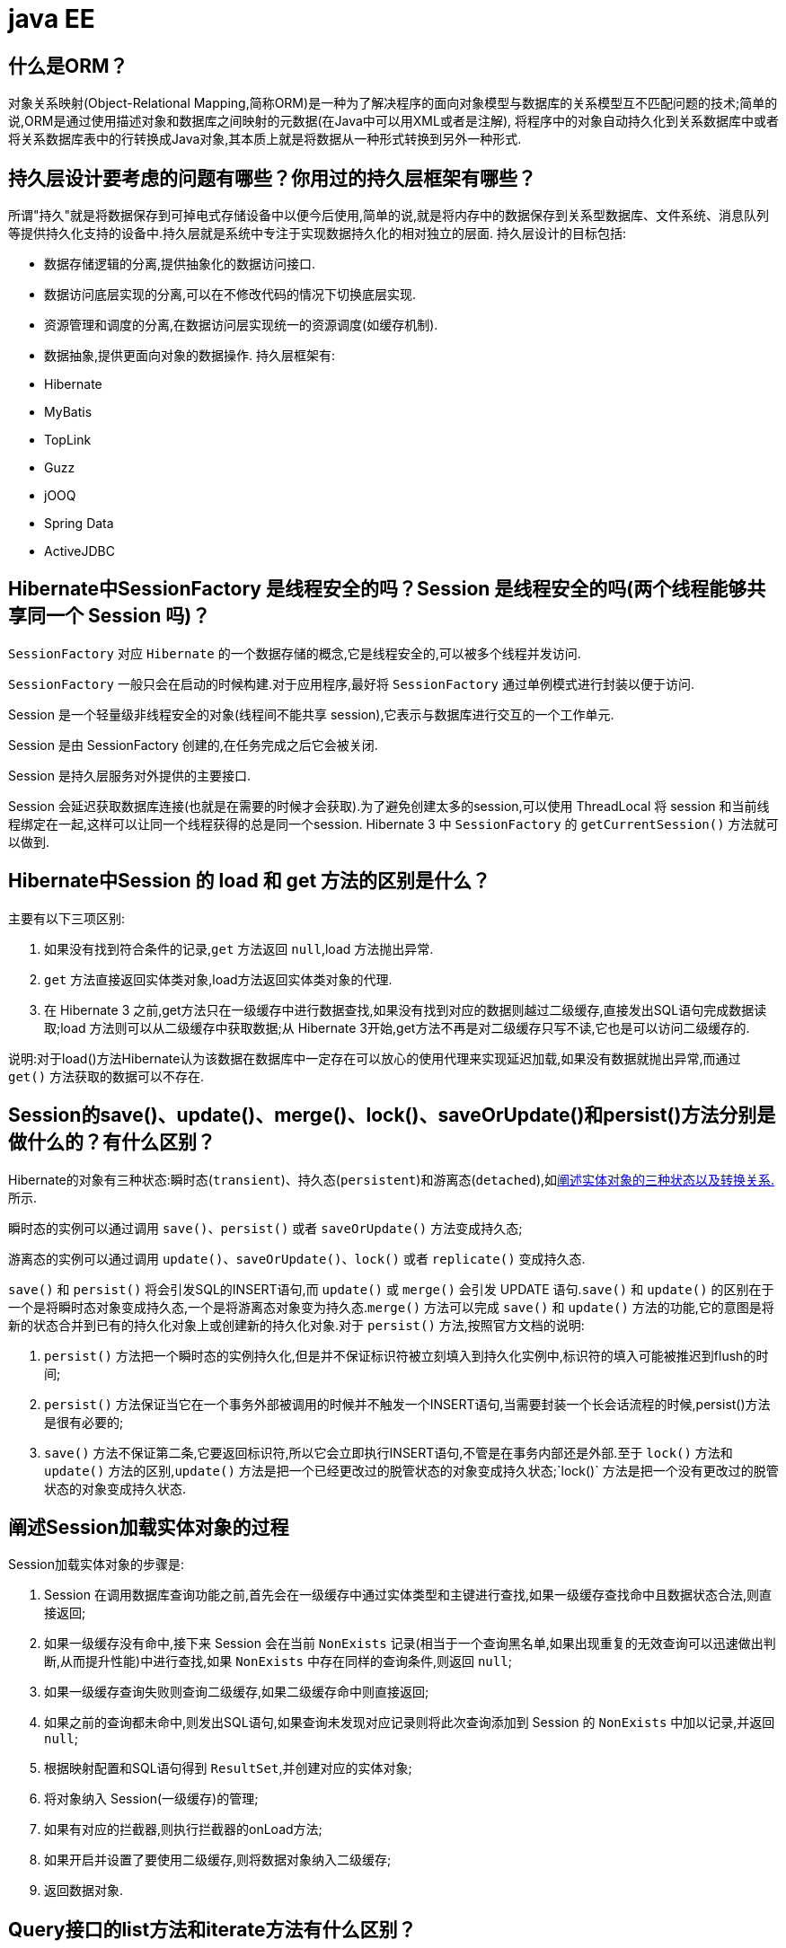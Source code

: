 [[guide-ee]]
= java EE

[[guide-ee-1]]
== 什么是ORM？

对象关系映射(Object-Relational Mapping,简称ORM)是一种为了解决程序的面向对象模型与数据库的关系模型互不匹配问题的技术;简单的说,ORM是通过使用描述对象和数据库之间映射的元数据(在Java中可以用XML或者是注解),
将程序中的对象自动持久化到关系数据库中或者将关系数据库表中的行转换成Java对象,其本质上就是将数据从一种形式转换到另外一种形式.

[[guide-ee-2]]
== 持久层设计要考虑的问题有哪些？你用过的持久层框架有哪些？

所谓"持久"就是将数据保存到可掉电式存储设备中以便今后使用,简单的说,就是将内存中的数据保存到关系型数据库、文件系统、消息队列等提供持久化支持的设备中.持久层就是系统中专注于实现数据持久化的相对独立的层面.
持久层设计的目标包括:

* 数据存储逻辑的分离,提供抽象化的数据访问接口.
* 数据访问底层实现的分离,可以在不修改代码的情况下切换底层实现.
* 资源管理和调度的分离,在数据访问层实现统一的资源调度(如缓存机制).
* 数据抽象,提供更面向对象的数据操作.
持久层框架有:
* Hibernate
* MyBatis
* TopLink
* Guzz
* jOOQ
* Spring Data
* ActiveJDBC

[[guide-ee-3]]
== Hibernate中SessionFactory 是线程安全的吗？Session 是线程安全的吗(两个线程能够共享同一个 Session 吗)？

`SessionFactory` 对应 `Hibernate` 的一个数据存储的概念,它是线程安全的,可以被多个线程并发访问.

`SessionFactory` 一般只会在启动的时候构建.对于应用程序,最好将 `SessionFactory` 通过单例模式进行封装以便于访问.

Session 是一个轻量级非线程安全的对象(线程间不能共享 session),它表示与数据库进行交互的一个工作单元.

Session 是由 SessionFactory 创建的,在任务完成之后它会被关闭.

Session 是持久层服务对外提供的主要接口.

Session 会延迟获取数据库连接(也就是在需要的时候才会获取).为了避免创建太多的session,可以使用 ThreadLocal 将 session 和当前线程绑定在一起,这样可以让同一个线程获得的总是同一个session.
Hibernate 3 中 `SessionFactory` 的 `getCurrentSession()` 方法就可以做到.

[[guide-ee-4]]
== Hibernate中Session 的 load 和 get 方法的区别是什么？

主要有以下三项区别:

. 如果没有找到符合条件的记录,`get` 方法返回 `null`,load 方法抛出异常.
. `get` 方法直接返回实体类对象,load方法返回实体类对象的代理.
. 在 Hibernate 3 之前,get方法只在一级缓存中进行数据查找,如果没有找到对应的数据则越过二级缓存,直接发出SQL语句完成数据读取;load 方法则可以从二级缓存中获取数据;从 Hibernate 3开始,get方法不再是对二级缓存只写不读,它也是可以访问二级缓存的.

说明:对于load()方法Hibernate认为该数据在数据库中一定存在可以放心的使用代理来实现延迟加载,如果没有数据就抛出异常,而通过 `get()` 方法获取的数据可以不存在.


[[guide-ee-5]]
== Session的save()、update()、merge()、lock()、saveOrUpdate()和persist()方法分别是做什么的？有什么区别？

Hibernate的对象有三种状态:瞬时态(`transient`)、持久态(`persistent`)和游离态(`detached`),如<<guide-ee-10>>所示.

瞬时态的实例可以通过调用 `save()`、`persist()` 或者 `saveOrUpdate()` 方法变成持久态;

游离态的实例可以通过调用 `update()`、`saveOrUpdate()`、`lock()` 或者 `replicate()` 变成持久态.

`save()` 和 `persist()` 将会引发SQL的INSERT语句,而 `update()` 或 `merge()` 会引发 UPDATE 语句.`save()` 和 `update()` 的区别在于一个是将瞬时态对象变成持久态,一个是将游离态对象变为持久态.`merge()` 方法可以完成 `save()` 和 `update()` 方法的功能,它的意图是将新的状态合并到已有的持久化对象上或创建新的持久化对象.对于 `persist()` 方法,按照官方文档的说明:

. `persist()` 方法把一个瞬时态的实例持久化,但是并不保证标识符被立刻填入到持久化实例中,标识符的填入可能被推迟到flush的时间;
. `persist()` 方法保证当它在一个事务外部被调用的时候并不触发一个INSERT语句,当需要封装一个长会话流程的时候,persist()方法是很有必要的;
. `save()` 方法不保证第二条,它要返回标识符,所以它会立即执行INSERT语句,不管是在事务内部还是外部.至于 `lock()` 方法和 `update()` 方法的区别,`update()` 方法是把一个已经更改过的脱管状态的对象变成持久状态;`lock()` 方法是把一个没有更改过的脱管状态的对象变成持久状态.


[[guide-ee-6]]
== 阐述Session加载实体对象的过程

Session加载实体对象的步骤是:

. Session 在调用数据库查询功能之前,首先会在一级缓存中通过实体类型和主键进行查找,如果一级缓存查找命中且数据状态合法,则直接返回;
. 如果一级缓存没有命中,接下来 Session 会在当前 `NonExists` 记录(相当于一个查询黑名单,如果出现重复的无效查询可以迅速做出判断,从而提升性能)中进行查找,如果 `NonExists` 中存在同样的查询条件,则返回 `null`;
. 如果一级缓存查询失败则查询二级缓存,如果二级缓存命中则直接返回;
. 如果之前的查询都未命中,则发出SQL语句,如果查询未发现对应记录则将此次查询添加到 Session 的 `NonExists` 中加以记录,并返回 `null`;
. 根据映射配置和SQL语句得到 `ResultSet`,并创建对应的实体对象;
. 将对象纳入 Session(一级缓存)的管理;
. 如果有对应的拦截器,则执行拦截器的onLoad方法;
. 如果开启并设置了要使用二级缓存,则将数据对象纳入二级缓存;
. 返回数据对象.

[[guide-ee-7]]
== Query接口的list方法和iterate方法有什么区别？

. `list()` 方法无法利用一级缓存和二级缓存(对缓存只写不读),它只能在开启查询缓存的前提下使用查询缓存;`iterate()` 方法可以充分利用缓存,如果目标数据只读或者读取频繁,使用 `iterate()` 方法可以减少性能开销.

. `list()` 方法不会引起 `N+1` 查询问题,而 `iterate()` 方法可能引起N+1查询问题

[[guide-ee-8]]
== Hibernate如何实现分页查询

通过Hibernate实现分页查询,开发人员只需要提供HQL语句(调用 Session 的 `createQuery()` 方法)或查询条件(调用 Session 的 `createCriteria()` 方法)、设置查询起始行数(调用 Query 或 Criteria 接口的 `setFirstResult()` 方法)和最大查询行数(调用Query或Criteria接口的 `setMaxResults()` 方法),并调用Query或 `Criteria` 接口的 `list()` 方法,Hibernate会自动生成分页查询的SQL语句.


[[guide-ee-9]]
== 锁机制有什么用？简述Hibernate的悲观锁和乐观锁机制.

有些业务逻辑在执行过程中要求对数据进行排他性的访问,于是需要通过一些机制保证在此过程中数据被锁住不会被外界修改,这就是所谓的锁机制.

Hibernate支持悲观锁和乐观锁两种锁机制.

* 悲观锁,顾名思义悲观的认为在数据处理过程中极有可能存在修改数据的并发事务(包括本系统的其他事务或来自外部系统的事务),于是将处理的数据设置为锁定状态.悲观锁必须依赖数据库本身的锁机制才能真正保证数据访问的排他性,关于数据库的锁机制和事务隔离级别在《Java面试题大全(上)》中已经讨论过了.
* 乐观锁,顾名思义,对并发事务持乐观态度(认为对数据的并发操作不会经常性的发生),通过更加宽松的锁机制来解决由于悲观锁排他性的数据访问对系统性能造成的严重影响.最常见的乐观锁是通过数据版本标识来实现的,读取数据时获得数据的版本号,更新数据时将此版本号加1,然后和数据库表对应记录的当前版本号进行比较,如果提交的数据版本号大于数据库中此记录的当前版本号则更新数据,否则认为是过期数据无法更新.

Hibernate 中通过 Session 的 `get()` 和 `load()` 方法从数据库中加载对象时可以通过参数指定使用悲观锁;而乐观锁可以通过给实体类加整型的版本字段再通过 XML 或 `@Version` 注解进行配置.

提示:使用乐观锁会增加了一个版本字段,很明显这需要额外的空间来存储这个版本字段,浪费了空间,但是乐观锁会让系统具有更好的并发性,这是对时间的节省.因此乐观锁也是典型的空间换时间的策略.

[[guide-ee-10]]
== 阐述实体对象的三种状态以及转换关系.

最新的Hibernate文档中为Hibernate对象定义了四种状态(原来是三种状态,面试的时候基本上问的也是三种状态),分别是:瞬时态(new, or transient)、持久态(managed, or persistent)、游状态(detached)和移除态(removed,以前Hibernate文档中定义的三种状态中没有移除态),如下图所示,就以前的Hibernate文档中移除态被视为是瞬时态.

image::{oss-images}/guide-4.jpg[]

* 瞬时态:当new一个实体对象后,这个对象处于瞬时态,即这个对象只是一个保存临时数据的内存区域,如果没有变量引用这个对象,则会被JVM的垃圾回收机制回收.这个对象所保存的数据与数据库没有任何关系,除非通过Session的save()、saveOrUpdate()、persist()、merge()方法把瞬时态对象与数据库关联,并把数据插入或者更新到数据库,这个对象才转换为持久态对象.
* 持久态:持久态对象的实例在数据库中有对应的记录,并拥有一个持久化标识(ID).对持久态对象进行delete操作后,数据库中对应的记录将被删除,那么持久态对象与数据库记录不再存在对应关系,持久态对象变成移除态(可以视为瞬时态).持久态对象被修改变更后,不会马上同步到数据库,直到数据库事务提交.
* 游离态:当Session进行了 `close()`、`clear()`、`evict()` 或 `flush()` 后,实体对象从持久态变成游离态,对象虽然拥有持久和与数据库对应记录一致的标识值,但是因为对象已经从会话中清除掉,对象不在持久化管理之内,所以处于游离态(也叫脱管态).游离态的对象与临时状态对象是十分相似的,只是它还含有持久化标识.

提示:关于这个问题,在Hibernate的官方文档中有更为详细的解读

[[guide-ee-11]]
== 如何理解Hibernate的延迟加载机制？在实际应用中,延迟加载与Session关闭的矛盾是如何处理的？

延迟加载就是并不是在读取的时候就把数据加载进来,而是等到使用时再加载.Hibernate 使用了虚拟代理机制实现延迟加载,我们使用 Session 的 `load()` 方法加载数据或者一对多关联映射在使用延迟加载的情况下从一的一方加载多的一方,得到的都是虚拟代理,简单的说返回给用户的并不是实体本身,而是实体对象的代理.代理对象在用户调用getter方法时才会去数据库加载数据.但加载数据就需要数据库连接.而当我们把会话关闭时,数据库连接就同时关闭了.
延迟加载与session关闭的矛盾一般可以这样处理:

. 关闭延迟加载特性.这种方式操作起来比较简单,因为Hibernate的延迟加载特性是可以通过映射文件或者注解进行配置的,但这种解决方案存在明显的缺陷.首先,出现"no session or session was closed"通常说明系统中已经存在主外键关联,如果去掉延迟加载的话,每次查询的开销都会变得很大.
. 在session关闭之前先获取需要查询的数据,可以使用工具方法 `Hibernate.isInitialized()` 判断对象是否被加载,如果没有被加载则可以使用 `Hibernate.initialize()` 方法加载对象.
. 使用拦截器或过滤器延长Session的生命周期直到视图获得数据.Spring整合Hibernate提供的 `OpenSessionInViewFilter` 和 `OpenSessionInViewInterceptor` 就是这种做法.

[[guide-ee-12]]
== 举一个多对多关联的例子,并说明如何实现多对多关联映射.

例如:商品和订单、学生和课程都是典型的多对多关系.可以在实体类上通过@ManyToMany注解配置多对多关联或者通过映射文件中的和标签配置多对多关联,但是实际项目开发中, 很多时候都是将多对多关联映射转换成两个多对一关联映射来实现的.

[[guide-ee-13]]
== 谈一下你对继承映射的理解

继承关系的映射策略有三种:

. 每个继承结构一张表(table per class hierarchy),不管多少个子类都用一张表.
. 每个子类一张表(table per subclass),公共信息放一张表,特有信息放单独的表.
. 每个具体类一张表(table per concrete class),有多少个子类就有多少张表.

第一种方式属于单表策略,其优点在于查询子类对象的时候无需表连接,查询速度快,适合多态查询;缺点是可能导致表很大.后两种方式属于多表策略,其优点在于数据存储紧凑,其缺点是需要进行连接查询,不适合多态查询.

[[guide-ee-14]]
== 简述Hibernate常见优化策略

这个问题应当挑自己使用过的优化策略回答,常用的有:

. 制定合理的缓存策略(二级缓存、查询缓存).
. 采用合理的Session管理机制.
. 尽量使用延迟加载特性.
. 设定合理的批处理参数.
.  如果可以,选用UUID作为主键生成器.
. 如果可以,选用基于版本号的乐观锁替代悲观锁.
. 在开发过程中, 开启hibernate.show_sql选项查看生成的SQL,从而了解底层的状况;开发完成后关闭此选项.
.  考虑数据库本身的优化,合理的索引、恰当的数据分区策略等都会对持久层的性能带来可观的提升,但这些需要专业的DBA(数据库管理员)提供支持.

[[guide-ee-15]]
== 谈一谈Hibernate的一级缓存、二级缓存和查询缓存.

Hibernate的Session提供了一级缓存的功能,默认总是有效的,当应用程序保存持久化实体、修改持久化实体时,Session 并不会立即把这种改变提交到数据库,而是缓存在当前的 Session 中,除非显示调用了Session的 `flush()` 方法或通过 `close()` 方法关闭Session.通过一级缓存,可以减少程序与数据库的交互,从而提高数据库访问性能.`SessionFactory` 级别的二级缓存是全局性的,所有的Session可以共享这个二级缓存.不过二级缓存默认是关闭的,需要显示开启并指定需要使用哪种二级缓存实现类(可以使用第三方提供的实现).
一旦开启了二级缓存并设置了需要使用二级缓存的实体类,`SessionFactory` 就会缓存访问过的该实体类的每个对象,除非缓存的数据超出了指定的缓存空间.一级缓存和二级缓存都是对整个实体进行缓存,不会缓存普通属性,如果希望对普通属性进行缓存,可以使用查询缓存.查询缓存是将HQL或SQL语句以及它们的查询结果作为键值对进行缓存,对于同样的查询可以直接从缓存中获取数据.查询缓存默认也是关闭的,需要显示开启.

[[guide-ee-16]]
== Hibernate中DetachedCriteria类是做什么的？

`DetachedCriteria` 和 `Criteria` 的用法基本上是一致的,但 `Criteria` 是由Session的 `createCriteria()` 方法创建的,也就意味着离开创建它的 Session,`Criteria` 就无法使用了.
`DetachedCriteria` 不需要Session就可以创建(使用 `DetachedCriteria.forClass()` 方法创建),所以通常也称其为离线的 `Criteria`,在需要进行查询操作的时候再和Session绑定(调用其 `getExecutableCriteria(Session)` 方法),这也就意味着一个 `DetachedCriteria` 可以在需要的时候和不同的Session进行绑定.

[[guide-ee-17]]
== @OneToMany注解的mappedBy属性有什么作用？

`@OneToMany` 用来配置一对多关联映射,但通常情况下,一对多关联映射都由多的一方来维护关联关系,例如学生和班级,应该在学生类中添加班级属性来维持学生和班级的关联关系(在数据库中是由学生表中的外键班级编号来维护学生表和班级表的多对一关系),如果要使用双向关联,在班级类中添加一个容器属性来存放学生,并使用@OneToMany注解进行映射,此时mappedBy属性就非常重要.如果使用XML进行配置,可以用 `<set>` 标签的 `inverse="true"` 设置来达到同样的效果.

[[guide-ee-18]]
== MyBatis中使用#和$书写占位符有什么区别？

`\#` 将传入的数据都当成一个字符串,会对传入的数据自动加上引号;`\$` 将传入的数据直接显示生成在SQL中.注意:使用 `\$` 占位符可能会导致SQL注射攻击,能用 `#` 的地方就不要使用 `\$`,写order by子句的时候应该用 `\$` 而不是 `#`

[[guide-ee-19]]
== 解释一下MyBatis中命名空间(namespace)的作用.

在大型项目中,可能存在大量的SQL语句,这时候为每个SQL语句起一个唯一的标识(ID)就变得并不容易了.为了解决这个问题,在MyBatis中,可以为每个映射文件起一个唯一的命名空间 这样定义在这个映射文件中的每个SQL语句就成了定义在这个命名空间中的一个ID.

只要我们能够保证每个命名空间中这个 ID是唯一的,即使在不同映射文件中的语句ID相同,也不会再产生冲突了.

[[guide-ee-20]]
== MyBatis中的动态SQL是什么意思？

对于一些复杂的查询,我们可能会指定多个查询条件,但是这些条件可能存在也可能不存在,例如在58同城上面找房子,我们可能会指定面积、楼层和所在位置来查找房源,也可能会指定面积、价格、户型和所在位置来查找房源,此时就需要根据用户指定的条件动态生成SQL语句.如果不使用持久层框架我们可能需要自己拼装SQL语句,还好MyBatis提供了动态SQL的功能来解决这个问题.MyBatis中用于实现动态SQL的元素主要有:

* if
* choose / when / otherwise
* trim
* where
* set
*  foreach
下面是映射文件的片段.

[source,html]
----
<select id="foo" parameterType="Blog" resultType="Blog">
    select * from t_blog where 1 = 1
    <if test="title != null">
        and title = #{title}
    </if>
    <if test="content != null">
        and content = #{content}
    </if>
    <if test="owner != null">
        and owner = #{owner}
    </if>
</select>
----

当然也可以像下面这些书写.

[source,html]
----
<select id="foo" parameterType="Blog" resultType="Blog">
    select * from t_blog where 1 = 1
    <choose>
        <when test="title != null">
            and title = #{title}
        </when>
        <when test="content != null">
            and content = #{content}
        </when>
        <otherwise>
            and owner = "owner1"
        </otherwise>
    </choose>
</select>
----

再看看下面这个例子.

[source,html]
----
<select id="bar" resultType="Blog">
    select * from t_blog where id in
    <foreach collection="array" index="index"
             item="item" open="(" separator="," close=")">
        #{item}
    </foreach>
</select>
<p id="javaee-21">
----

[[guide-ee-21]]
== 什么是IoC和DI？DI是如何实现的？

IoC叫控制反转,是Inversion of Control的缩写,DI(Dependency Injection)叫依赖注入,是对IoC更简单的诠释.控制反转是把传统上由程序代码直接操控的对象的调用权交给容器,通过容器来实现对象组件的装配和管理.所谓的"控制反转"就是对组件对象控制权的转移,从程序代码本身转移到了外部容器,由容器来创建对象并管理对象之间的依赖关系.IoC体现了好莱坞原则- "Don’t call me, we will call you".依赖注入的基本原则是应用组件不应该负责查找资源或者其他依赖的协作对象.配置对象的工作应该由容器负责,查找资源的逻辑应该从应用组件的代码中抽取出来,交给容器来完成.DI是对IoC更准确的描述,即组件之间的依赖关系由容器在运行期决定,形象的来说,即由容器动态的将某种依赖关系注入到组件之中.

举个例子:一个类A需要用到接口B中的方法,那么就需要为类A和接口B建立关联或依赖关系,最原始的方法是在类A中创建一个接口B的实现类C的实例,但这种方法需要开发人员自行维护二者的依赖关系,也就是说当依赖关系发生变动的时候需要修改代码并重新构建整个系统.如果通过一个容器来管理这些对象以及对象的依赖关系,则只需要在类A中定义好用于关联接口B的方法(构造器或setter方法),将类A和接口B的实现类C放入容器中,通过对容器的配置来实现二者的关联.

依赖注入可以通过setter方法注入(设值注入)、构造器注入和接口注入三种方式来实现,Spring支持setter注入和构造器注入,通常使用构造器注入来注入必须的依赖关系,对于可选的依赖关系,则setter注入是更好的选择,setter注入需要类提供无参构造器或者无参的静态工厂方法来创建对象.


[[guide-ee-22]]
== Spring中Bean的作用域有哪些？

在Spring的早期版本中,仅有两个作用域:singleton和prototype,前者表示Bean以单例的方式存在;后者表示每次从容器中调用Bean时,都会返回一个新的实例,prototype通常翻译为原型.
补充:设计模式中的创建型模式中也有一个原型模式,原型模式也是一个常用的模式,例如做一个室内设计软件,所有的素材都在工具箱中,而每次从工具箱中取出的都是素材对象的一个原型,可以通过对象克隆来实现原型模式.

Spring 2.x中针对 `WebApplicationContext` 新增了3个作用域,分别是:request(每次HTTP请求都会创建一个新的Bean)、session(同一个 HttpSession 共享同一个Bean,不同的 HttpSession 使用不同的 Bean)和 globalSession(同一个全局 Session 共享一个 Bean).

说明:单例模式和原型模式都是重要的设计模式.一般情况下,无状态或状态不可变的类适合使用单例模式.在传统开发中,由于 DAO 持有 `Connection` 这个非线程安全对象因而没有使用单例模式;但在 Spring 环境下,所有 DAO 类对可以采用单例模式,因为 Spring 利用 AOP 和 Java API 中的 ThreadLocal 对非线程安全的对象进行了特殊处理.
ThreadLocal 为解决多线程程序的并发问题提供了一种新的思路.`ThreadLocal`,顾名思义是线程的一个本地化对象,当工作于多线程中的对象使用 `ThreadLocal` 维护变量时,`ThreadLocal` 为每个使用该变量的线程分配一个独立的变量副本,所以每一个线程都可以独立的改变自己的副本,而不影响其他线程所对应的副本.从线程的角度看,这个变量就像是线程的本地变量.

ThreadLocal类非常简单好用,只有四个方法,能用上的也就是下面三个方法:

* void set(T value):设置当前线程的线程局部变量的值.
* T get():获得当前线程所对应的线程局部变量的值.
* void remove():删除当前线程中线程局部变量的值.

`ThreadLocal` 是如何做到为每一个线程维护一份独立的变量副本的呢？在 `ThreadLocal` 类中有一个Map,键为线程对象,值是其线程对应的变量的副本,自己要模拟实现一个 `ThreadLocal` 类其实并不困难,代码如下所示:

[source,java]
----
import java.util.Collections;
import java.util.HashMap;
import java.util.Map;
public class MyThreadLocal<T> {
    private Map<Thread, T> map = Collections.synchronizedMap(new HashMap<Thread, T>());
    public void set(T newValue) {
        map.put(Thread.currentThread(), newValue);
    }
    public T get() {
        return map.get(Thread.currentThread());
    }
    public void remove() {
        map.remove(Thread.currentThread());
    }
}
----

[[guide-ee-23]]
== 解释一下什么叫AOP(面向切面编程)？

AOP(Aspect-Oriented Programming)指一种程序设计范型,该范型以一种称为切面(aspect)的语言构造为基础,切面是一种新的模块化机制,用来描述分散在对象、类或方法中的横切关注点(crosscutting concern).


[[guide-ee-24]]
== 你是如何理解"横切关注"这个概念的？

"横切关注"是会影响到整个应用程序的关注功能,它跟正常的业务逻辑是正交的,没有必然的联系,但是几乎所有的业务逻辑都会涉及到这些关注功能.通常,事务、日志、安全性等关注就是应用中的横切关注功能.


[[guide-ee-25]]
== 你如何理解AOP中的连接点(Joinpoint)、切点(Pointcut)、增强(Advice)、引介(Introduction)、织入(Weaving)、切面(Aspect)这些概念？

. 连接点(Joinpoint):程序执行的某个特定位置(如:某个方法调用前、调用后,方法抛出异常后).一个类或一段程序代码拥有一些具有边界性质的特定点,这些代码中的特定点就是连接点.Spring仅支持方法的连接点.
. 切点(Pointcut):如果连接点相当于数据中的记录,那么切点相当于查询条件,一个切点可以匹配多个连接点.Spring AOP的规则解析引擎负责解析切点所设定的查询条件,找到对应的连接点.
. 增强(Advice):增强是织入到目标类连接点上的一段程序代码.Spring提供的增强接口都是带方位名的,如:BeforeAdvice、AfterReturningAdvice、ThrowsAdvice等.很多资料上将增强译为“通知”,这明显是个词不达意的翻译,让很多程序员困惑了许久.
+
说明: Advice在国内的很多书面资料中都被翻译成"通知",但是很显然这个翻译无法表达其本质,有少量的读物上将这个词翻译为"增强",这个翻译是对Advice较为准确的诠释,我们通过AOP将横切关注功能加到原有的业务逻辑上,这就是对原有业务逻辑的一种增强,这种增强可以是前置增强、后置增强、返回后增强、抛异常时增强和包围型增强.
. 引介(Introduction):引介是一种特殊的增强,它为类添加一些属性和方法.这样,即使一个业务类原本没有实现某个接口,通过引介功能,可以动态的未该业务类添加接口的实现逻辑,让业务类成为这个接口的实现类.5、织入(Weaving):织入是将增强添加到目标类具体连接点上的过程,AOP有三种织入方式:

* 编译期织入:需要特殊的Java编译期(例如AspectJ的ajc);

* 装载期织入:要求使用特殊的类加载器,在装载类的时候对类进行增强;

* 运行时织入:在运行时为目标类生成代理实现增强.

Spring采用了动态代理的方式实现了运行时织入,而AspectJ采用了编译期织入和装载期织入的方式.f. 切面(Aspect):切面是由切点和增强(引介)组成的,它包括了对横切关注功能的定义,也包括了对连接点的定义.

补充:代理模式是GoF提出的23种设计模式中最为经典的模式之一,代理模式是对象的结构模式,它给某一个对象提供一个代理对象,并由代理对象控制对原对象的引用.简单的说,代理对象可以完成比原对象更多的职责,当需要为原对象添加横切关注功能时,就可以使用原对象的代理对象.我们在打开Office系列的Word文档时,如果文档中有插图,当文档刚加载时,文档中的插图都只是一个虚框占位符,等用户真正翻到某页要查看该图片时,才会真正加载这张图,这其实就是对代理模式的使用,代替真正图片的虚框就是一个虚拟代理;Hibernate的load方法也是返回一个虚拟代理对象,等用户真正需要访问对象的属性时,才向数据库发出SQL语句获得真实对象.

下面用一个找枪手代考的例子演示代理模式的使用:

[source,java]
----
/*
* 参考人员接口
* @author
*
*/
public interface Candidate {
    /**
* 答题
*/
    public void answerTheQuestions();
}
/**
* 懒学生
* @author 骆昊
*
*/
public class LazyStudent implements Candidate {
    private String name; // 姓名
    public LazyStudent(String name) {
        this.name = name;
    }
    @Override
    public void answerTheQuestions() {
        // 懒学生只能写出自己的名字不会答题
        System.out.println("姓名: " + name);
    }
}
/**
* 枪手
* @author 骆昊
*
*/
public class Gunman implements Candidate {
    private Candidate target; // 被代理对象
    public Gunman(Candidate target) {
        this.target = target;
    }
    @Override
    public void answerTheQuestions() {
        // 枪手要写上代考的学生的姓名
        target.answerTheQuestions();
        // 枪手要帮助懒学生答题并交卷
        System.out.println("奋笔疾书正确答案");
        System.out.println("交卷");
    }
}
public static void main(String[] args) {
    Candidate c = new Gunman(new LazyStudent("王小二"));
    c.answerTheQuestions();
}
}

----



说明:从JDK 1.3开始,Java 提供了动态代理技术,允许开发者在运行时创建接口的代理实例,主要包括Proxy类和 `InvocationHandler` 接口.下面的例子使用动态代理为 `ArrayList` 编写一个代理,在添加和删除元素时,在控制台打印添加或删除的元素以及 ArrayList 的大小:

[source,java]
----
import java.lang.reflect.InvocationHandler;
import java.lang.reflect.Method;
import java.util.List;
public class ListProxy<T> implements InvocationHandler {
    private List<T> target;
    public ListProxy(List<T> target) {
        this.target = target;
    }
    @Override
    public Object invoke(Object proxy, Method method, Object[] args)
        throws Throwable {
        Object retVal = null;
        System.out.println("[" + method.getName() + ": " + args[0] + "]");
        retVal = method.invoke(target, args);
        System.out.println("[size=" + target.size() + "]");
        return retVal;
    }
}
import java.lang.reflect.Proxy;
import java.util.ArrayList;
import java.util.List;
public class ProxyTest2 {
    @SuppressWarnings("unchecked")
    public static void main(String[] args) {
        List<String> list = new ArrayList<String>();
        Class<?> clazz = list.getClass();
        ListProxy<String> myProxy = new ListProxy<String>(list);
        List<String> newList = (List<String>)
            Proxy.newProxyInstance(clazz.getClassLoader(),
                                   clazz.getInterfaces(), myProxy);
        newList.add("apple");
        newList.add("banana");
        newList.add("orange");
        newList.remove("banana");
    }
}
----


说明:使用Java的动态代理有一个局限性就是代理的类必须要实现接口,虽然面向接口编程是每个优秀的Java程序都知道的规则,但现实往往不尽如人意,对于没有实现接口的类如何为其生成代理呢？继承！继承是最经典的扩展已有代码能力的手段,虽然继承常常被初学者滥用,但继承也常常被进阶的程序员忽视.CGLib采用非常底层的字节码生成技术,通过为一个类创建子类来生成代理,它弥补了Java动态代理的不足,因此Spring中动态代理和CGLib都是创建代理的重要手段,对于实现了接口的类就用动态代理为其生成代理类,而没有实现接口的类就用CGLib通过继承的方式为其创建代理.


[[guide-ee-26]]
== Spring中自动装配的方式有哪些？

* no:不进行自动装配,手动设置Bean的依赖关系.
* byName:根据Bean的名字进行自动装配.
* byType:根据Bean的类型进行自动装配.
* constructor:类似于byType,不过是应用于构造器的参数,如果正好有一个Bean与构造器的参数类型相同则可以自动装配,否则会导致错误.
* autodetect:如果有默认的构造器,则通过constructor的方式进行自动装配,否则使用byType的方式进行自动装配.

说明:自动装配没有自定义装配方式那么精确,而且不能自动装配简单属性(基本类型、字符串等),在使用时应注意.

[[guide-ee-27]]
== Spring中如何使用注解来配置Bean？有哪些相关的注解？

首先需要在Spring配置文件中增加如下配置:

[source,xml]
----
<context:component-scan base-package="org.example"/>
----


然后可以用 `@Component`、`@Controller`、`@Service`、`@Repository` 注解来标注需要由Spring IoC容器进行对象托管的类.这几个注解没有本质区别,只不过 `@Controller` 通常用于控制器,`@Service` 通常用于业务逻辑类,`@Repository` 通常用于仓储类(例如我们的DAO实现类),普通的类用 `@Component` 来标注.


[[guide-ee-28]]
== Spring支持的事务管理类型有哪些？你在项目中使用哪种方式？

Spring支持编程式事务管理和声明式事务管理.许多Spring框架的用户选择声明式事务管理,因为这种方式和应用程序的关联较少,因此更加符合轻量级容器的概念.声明式事务管理要优于编程式事务管理,尽管在灵活性方面它弱于编程式事务管理,因为编程式事务允许你通过代码控制业务.

事务分为全局事务和局部事务.全局事务由应用服务器管理,需要底层服务器JTA支持(如WebLogic、WildFly等).局部事务和底层采用的持久化方案有关,例如使用JDBC进行持久化时,需要使用 Connetion 对象来操作事务;而采用 Hibernate 进行持久化时,需要使用 Session 对象来操作事务.


[[guide-ee-28-tbl]]
.事务管理器
|===
| 事务管理器实现类                    | 目标对象

| DataSourceTransactionManager        | 注入DataSource

| HibernateTransactionManager         | 注入SessionFactory

| JdoTransactionManager               | 管理JDO事务

| JtaTransactionManager               | 使用JTA管理事务

| PersistenceBrokerTransactionManager | 管理Apache的OJB事务
|===
Spring提供了如下所示的事务管理器.



这些事务的父接口都是 `PlatformTransactionManager`.Spring 的事务管理机制是一种典型的策略模式,`PlatformTransactionManager` 代表事务管理接口,该接口定义了三个方法,该接口并不知道底层如何管理事务,但是它的实现类必须提供 `getTransaction()` 方法(开启事务)、`commit()` 方法(提交事务)、`rollback()` 方法(回滚事务)的多态实现,
这样就可以用不同的实现类代表不同的事务管理策略.使用JTA全局事务策略时,需要底层应用服务器支持,而不同的应用服务器所提供的JTA全局事务可能存在细节上的差异,因此实际配置全局事务管理器是可能需要使用 `JtaTransactionManager` 的子类,如:`WebLogicJtaTransactionManager`(Oracle的WebLogic服务器提供)、`UowJtaTransactionManager`(IBM的WebSphere服务器提供)等.

编程式事务管理如下所示.

[source,xml]
----
<?xml version="1.0" encoding="UTF-8"?>
<beans xmlns="http://www.springframework.org/schema/beans"
       xmlns:xsi="http://www.w3.org/2001/XMLSchema-instance" xmlns:p="http://www.springframework.org/schema/p"
       xmlns:p="http://www.springframework.org/schema/context"
       xsi:schemaLocation="http://www.springframework.org/schema/beans http://www.springframework.org/schema/beans/spring-beans.xsd
                           http://www.springframework.org/schema/context http://www.springframework.org/schema/context/spring-context.xsd">
    <context:component-scan base-package="com.jackfrued"/>
    <bean id="propertyConfig"
          class="org.springframework.beans.factory.config.
                 PropertyPlaceholderConfigurer">
        <property name="location">
            <value>jdbc.properties</value>
        </property>
    </bean>
    <bean id="dataSource" class="org.apache.commons.dbcp.BasicDataSource">
        <property name="driverClassName">
            <value>{db.driver}</value>
        </property>
        <property name="url">
            <value>{db.url}</value>
        </property>
        <property name="username">
            <value>{db.username}</value>
        </property>
        <property name="password">
            <value>{db.password}</value>
        </property>
    </bean>
    <bean id="jdbcTemplate" class="org.springframework.jdbc.core.JdbcTemplate">
        <property name="dataSource">
            <ref bean="dataSource" />
        </property>
    </bean>
    <!-- JDBC事务管理器-->
    <bean id="transactionManager"
          class="org.springframework.jdbc.datasource.
                 DataSourceTransactionManager" scope="singleton">
        <property name="dataSource">
            <ref bean="dataSource" />
        </property>
    </bean>
    <!-- 声明事务模板-->
    <bean id="transactionTemplate"
          class="org.springframework.transaction.support.
                 TransactionTemplate">
        <property name="transactionManager">
            <ref bean="transactionManager" />
        </property>
    </bean>
</beans>
----

[source,java]
----
package com.jackfrued.dao.impl;
import org.springframework.beans.factory.annotation.Autowired;
import org.springframework.jdbc.core.JdbcTemplate;
import com.jackfrued.dao.EmpDao;
import com.jackfrued.entity.Emp;
@Repository
public class EmpDaoImpl implements EmpDao {
    @Autowired
    private JdbcTemplate jdbcTemplate;
    @Override
    public boolean save(Emp emp) {
        String sql = "insert into emp values (?,?,?)";
        return jdbcTemplate.update(sql, emp.getId(), emp.getName(), emp.getBirthday()) == 1;
    }
}
package com.jackfrued.biz.impl;
import org.springframework.beans.factory.annotation.Autowired;
import org.springframework.stereotype.Service;
import org.springframework.transaction.TransactionStatus;
import org.springframework.transaction.support.TransactionCallbackWithoutResult;
import org.springframework.transaction.support.TransactionTemplate;
import com.jackfrued.biz.EmpService;
import com.jackfrued.dao.EmpDao;
import com.jackfrued.entity.Emp;
@Service
public class EmpServiceImpl implements EmpService {
    @Autowired
    private TransactionTemplate txTemplate;
    @Autowired
    private EmpDao empDao;
    @Override
    public void addEmp(final Emp emp) {
        txTemplate.execute(new TransactionCallbackWithoutResult() {
            @Override
            protected void doInTransactionWithoutResult(TransactionStatus txStatus) {
                empDao.save(emp);
            }
        });
    }
}
----


声明式事务如下图所示,以Spring整合Hibernate 3为例,包括完整的DAO和业务逻辑代码.

[source,xml]
----
<?xml version="1.0" encoding="UTF-8"?>
<beans xmlns="http://www.springframework.org/schema/beans"
       xmlns:xsi="http://www.w3.org/2001/XMLSchema-instance"
       xmlns:p="http://www.springframework.org/schema/p"
       xmlns:context="http://www.springframework.org/schema/context"
       xmlns:aop="http://www.springframework.org/schema/aop"
       xmlns:tx="http://www.springframework.org/schema/tx"
       xsi:schemaLocation="http://www.springframework.org/schema/beans
                           http://www.springframework.org/schema/beans/spring-beans-3.2.xsd
                           http://www.springframework.org/schema/context
                           http://www.springframework.org/schema/context/spring-context-3.2.xsd
                           http://www.springframework.org/schema/aop
                           http://www.springframework.org/schema/aop/spring-aop-3.2.xsd
                           http://www.springframework.org/schema/tx
                           http://www.springframework.org/schema/tx/spring-tx-3.2.xsd">
    <!-- 配置由Spring IoC容器托管的对象对应的被注解的类所在的包-->
    <context:component-scan base-package="com.jackfrued" />
    <!-- 配置通过自动生成代理实现AOP功能-->
    <aop:aspectj-autoproxy />
    <!-- 配置数据库连接池(DBCP) -->
    <bean id="dataSource" class="org.apache.commons.dbcp.BasicDataSource"
          destroy-method="close">
        <!-- 配置驱动程序类-->
        <property name="driverClassName" value="com.mysql.jdbc.Driver" />
        <!-- 配置连接数据库的URL -->
        <property name="url" value="jdbc:mysql://localhost:3306/myweb" />
        <!-- 配置访问数据库的用户名-->
        <property name="username" value="root" />
        <!-- 配置访问数据库的口令-->
        <property name="password" value="123456" />
        <!-- 配置最大连接数-->
        <property name="maxActive" value="150" />
        <!-- 配置最小空闲连接数-->
        <property name="minIdle" value="5" />
        <!-- 配置最大空闲连接数-->
        <property name="maxIdle" value="20" />
        <!-- 配置初始连接数-->
        <property name="initialSize" value="10" />
        <!-- 配置连接被泄露时是否生成日志-->
        <property name="logAbandoned" value="true" />
        <!-- 配置是否删除超时连接-->
        <property name="removeAbandoned" value="true" />
        <!-- 配置删除超时连接的超时门限值(以秒为单位) -->
        <property name="removeAbandonedTimeout" value="120" />
        <!-- 配置超时等待时间(以毫秒为单位) -->
        <property name="maxWait" value="5000" />
        <!-- 配置空闲连接回收器线程运行的时间间隔(以毫秒为单位) -->
        <property name="timeBetweenEvictionRunsMillis" value="300000" />
        <!-- 配置连接空闲多长时间后(以毫秒为单位)被断开连接-->
        <property name="minEvictableIdleTimeMillis" value="60000" />
    </bean>
    <!-- 配置Spring提供的支持注解ORM映射的Hibernate会话工厂-->
    <bean id="sessionFactory"
          class="org.springframework.orm.hibernate3.annotation.AnnotationSessionFactoryBean">
        <!-- 通过setter注入数据源属性-->
        <property name="dataSource" ref="dataSource" />
        <!-- 配置实体类所在的包-->
        <property name="packagesToScan" value="com.jackfrued.entity" />
        <!-- 配置Hibernate的相关属性-->
        <property name="hibernateProperties">
            <!-- 在项目调试完成后要删除show_sql和format_sql属性否则对性能有显著影响-->
            <value>
                hibernate.dialect=org.hibernate.dialect.MySQL5Dialect
            </value>
        </property>
    </bean>
    <!-- 配置Spring提供的Hibernate事务管理器-->
    <bean id="transactionManager"
          class="org.springframework.orm.hibernate3.HibernateTransactionManager">
        <!-- 通过setter注入Hibernate会话工厂-->
        <property name="sessionFactory" ref="sessionFactory" />
    </bean>
    <!-- 配置基于注解配置声明式事务-->
    <tx:annotation-driven />
</beans>
----

[source,java]
----
package com.jackfrued.dao;
import java.io.Serializable;
import java.util.List;
import com.jackfrued.comm.QueryBean;
import com.jackfrued.comm.QueryResult;
/**

* 数据访问对象接口(以对象为单位封装CRUD操作)
* @author 骆昊
*
* @param <E> 实体类型
* @param <K> 实体标识字段的类型
*/
public interface BaseDao <E, K extends Serializable> {
    /**
* 新增
* @param entity 业务实体对象
* @return 增加成功返回实体对象的标识
*/
    public K save(E entity);
    /**
* 删除
* @param entity 业务实体对象
*/
    public void delete(E entity);
    /**
* 根据ID删除
* @param id 业务实体对象的标识
* @return 删除成功返回true否则返回false
*/
    public boolean deleteById(K id);
    /**
* 修改
* @param entity 业务实体对象
* @return 修改成功返回true否则返回false
*/
    public void update(E entity);
    /**
* 根据ID查找业务实体对象
* @param id 业务实体对象的标识
* @return 业务实体对象对象或null
*/
    public E findById(K id);
    /**
* 根据ID查找业务实体对象
* @param id 业务实体对象的标识
* @param lazy 是否使用延迟加载
* @return 业务实体对象对象
*/
    public E findById(K id, boolean lazy);
    /**
* 查找所有业务实体对象
* @return 装所有业务实体对象的列表容器
*/
    public List<E> findAll();
    /**
* 分页查找业务实体对象
* @param page 页码
* @param size 页面大小
* @return 查询结果对象
*/
    public QueryResult<E> findByPage(int page, int size);
    /**
* 分页查找业务实体对象
* @param queryBean 查询条件对象
* @param page 页码
* @param size 页面大小
* @return 查询结果对象
*/
    public QueryResult<E> findByPage(QueryBean queryBean, int page, int size);
}

----

[source,java]
----
package com.jackfrued.dao;
import java.io.Serializable;
import java.util.List;
import com.jackfrued.comm.QueryBean;
import com.jackfrued.comm.QueryResult;
/**

BaseDao的缺省适配器

@author 骆昊
*

@param <E> 实体类型

@param <K> 实体标识字段的类型
*/
public abstract class BaseDaoAdapter<E, K extends Serializable> implements
    BaseDao<E, K> {
    @Override
    public K save(E entity) {
        return null;
    }
    @Override
    public void delete(E entity) {
    }
    @Override
    public boolean deleteById(K id) {
        E entity = findById(id);
        if(entity != null) {
            delete(entity);
            return true;
        }
        return false;
    }
    @Override
    public void update(E entity) {
    }
    @Override
    public E findById(K id) {
        return null;
    }
    @Override
    public E findById(K id, boolean lazy) {
        return null;
    }
    @Override
    public List<E> findAll() {
        return null;
    }
    @Override
    public QueryResult<E> findByPage(int page, int size) {
        return null;
    }
    @Override
    public QueryResult<E> findByPage(QueryBean queryBean, int page, int size) {
        return null;
    }
}

----

[source,java]
----
package com.jackfrued.dao;
import java.io.Serializable;
import java.lang.reflect.ParameterizedType;
import java.util.ArrayList;
import java.util.Collections;
import java.util.List;
import org.hibernate.Query;
import org.hibernate.Session;
import org.hibernate.SessionFactory;
import org.springframework.beans.factory.annotation.Autowired;
import com.jackfrued.comm.HQLQueryBean;
import com.jackfrued.comm.QueryBean;
import com.jackfrued.comm.QueryResult;
/**

基于Hibernate的BaseDao实现类

@author 骆昊
*

@param <E> 实体类型

@param <K> 主键类型
/
@SuppressWarnings(value = {"unchecked"})
public abstract class BaseDaoHibernateImpl<E, K extends Serializable> extends BaseDaoAdapter<E, K> {
@Autowired
protected SessionFactory sessionFactory;
private Class<?> entityClass; // 业务实体的类对象
private String entityName; // 业务实体的名字
public BaseDaoHibernateImpl() {
ParameterizedType pt = (ParameterizedType) this.getClass().getGenericSuperclass();
entityClass = (Class<?>) pt.getActualTypeArguments()[0];
entityName = entityClass.getSimpleName();
}
@Override
public K save(E entity) {
return (K) sessionFactory.getCurrentSession().save(entity);
}
@Override
public void delete(E entity) {
sessionFactory.getCurrentSession().delete(entity);
}
@Override
public void update(E entity) {
sessionFactory.getCurrentSession().update(entity);
}
@Override
public E findById(K id) {
return findById(id, false);
}
@Override
public E findById(K id, boolean lazy) {
Session session = sessionFactory.getCurrentSession();
return (E) (lazy? session.load(entityClass, id) : session.get(entityClass, id));
}
@Override
public List<E> findAll() {
return sessionFactory.getCurrentSession().createCriteria(entityClass).list();
}
@Override
public QueryResult<E> findByPage(int page, int size) {
return new QueryResult<E>(
findByHQLAndPage("from " + entityName , page, size),
getCountByHQL("select count() from " + entityName)
);
}
@Override
public QueryResult<E> findByPage(QueryBean queryBean, int page, int size) {
if(queryBean instanceof HQLQueryBean) {
HQLQueryBean hqlQueryBean = (HQLQueryBean) queryBean;
return new QueryResult<E>(
findByHQLAndPage(hqlQueryBean.getQueryString(), page, size, hqlQueryBean.getParameters()),
getCountByHQL(hqlQueryBean.getCountString(), hqlQueryBean.getParameters())
);
}
return null;
}
/**

根据HQL和可变参数列表进行查询

@param hql 基于HQL的查询语句

@param params 可变参数列表

@return 持有查询结果的列表容器或空列表容器
*/
protected List<E> findByHQL(String hql, Object... params) {
    return this.findByHQL(hql, getParamList(params));
}
/**

根据HQL和参数列表进行查询

@param hql 基于HQL的查询语句

@param params 查询参数列表

@return 持有查询结果的列表容器或空列表容器
*/
protected List<E> findByHQL(String hql, List<Object> params) {
    List<E> list = createQuery(hql, params).list();
    return list != null && list.size() > 0 ? list : Collections.EMPTY_LIST;
}
/**

根据HQL和参数列表进行分页查询

@param hql 基于HQL的查询语句

@page 页码

@size 页面大小

@param params 可变参数列表

@return 持有查询结果的列表容器或空列表容器
*/
protected List<E> findByHQLAndPage(String hql, int page, int size, Object... params) {
    return this.findByHQLAndPage(hql, page, size, getParamList(params));
}
/**

根据HQL和参数列表进行分页查询

@param hql 基于HQL的查询语句

@page 页码

@size 页面大小

@param params 查询参数列表

@return 持有查询结果的列表容器或空列表容器
*/
protected List<E> findByHQLAndPage(String hql, int page, int size, List<Object> params) {
    List<E> list = createQuery(hql, params)
        .setFirstResult((page - 1) * size)
        .setMaxResults(size)
        .list();
    return list != null && list.size() > 0 ? list : Collections.EMPTY_LIST;
}
/**

查询满足条件的记录数

@param hql 基于HQL的查询语句

@param params 可变参数列表

@return 满足查询条件的总记录数
*/
protected long getCountByHQL(String hql, Object... params) {
    return this.getCountByHQL(hql, getParamList(params));
}
/**

查询满足条件的记录数

@param hql 基于HQL的查询语句

@param params 参数列表容器

@return 满足查询条件的总记录数
*/
protected long getCountByHQL(String hql, List<Object> params) {
    return (Long) createQuery(hql, params).uniqueResult();
}
// 创建Hibernate查询对象(Query)
private Query createQuery(String hql, List<Object> params) {
    Query query = sessionFactory.getCurrentSession().createQuery(hql);
    for(int i = 0; i < params.size(); i++) {
        query.setParameter(i, params.get(i));
    }
    return query;
}
// 将可变参数列表组装成列表容器
private List<Object> getParamList(Object... params) {
    List<Object> paramList = new ArrayList<>();
    if(params != null) {
        for(int i = 0; i < params.length; i++) {
            paramList.add(params[i]);
        }
    }
    return paramList.size() == 0? Collections.EMPTY_LIST : paramList;
}
}

----

[source,java]
----
package com.jackfrued.comm;
import java.util.List;
/**

查询条件的接口

@author 骆昊
*
*/
public interface QueryBean {
    /**

添加排序字段

@param fieldName 用于排序的字段

@param asc 升序还是降序

@return 查询条件对象自身(方便级联编程)
*/
    public QueryBean addOrder(String fieldName, boolean asc);
    /**

添加排序字段

@param available 是否添加此排序字段

@param fieldName 用于排序的字段

@param asc 升序还是降序

@return 查询条件对象自身(方便级联编程)
*/
    public QueryBean addOrder(boolean available, String fieldName, boolean asc);
    /**

添加查询条件

@param condition 条件

@param params 替换掉条件中参数占位符的参数

@return 查询条件对象自身(方便级联编程)
*/
    public QueryBean addCondition(String condition, Object... params);
    /**

添加查询条件

@param available 是否需要添加此条件

@param condition 条件

@param params 替换掉条件中参数占位符的参数

@return 查询条件对象自身(方便级联编程)
*/
    public QueryBean addCondition(boolean available, String condition, Object... params);
    /**

获得查询语句

@return 查询语句
*/
    public String getQueryString();
    /**

获取查询记录数的查询语句

@return 查询记录数的查询语句
*/
    public String getCountString();
    /**

获得查询参数

@return 查询参数的列表容器
*/
    public List<Object> getParameters();
}

----

[source,java]
----
package com.jackfrued.comm;
import java.util.List;
/**

查询结果

@author 骆昊
*

@param <T> 泛型参数
*/
public class QueryResult<T> {
    private List<T> result; // 持有查询结果的列表容器
    private long totalRecords; // 查询到的总记录数
    /**

构造器
*/
    public QueryResult() {
    }
    /**

构造器

@param result 持有查询结果的列表容器

@param totalRecords 查询到的总记录数
*/
    public QueryResult(List<T> result, long totalRecords) {
        this.result = result;
        this.totalRecords = totalRecords;
    }
    public List<T> getResult() {
        return result;
    }
    public void setResult(List<T> result) {
        this.result = result;
    }
    public long getTotalRecords() {
        return totalRecords;
    }
    public void setTotalRecords(long totalRecords) {
        this.totalRecords = totalRecords;
    }
}

----

[source,java]
----
package com.jackfrued.dao;
import com.jackfrued.comm.QueryResult;
import com.jackfrued.entity.Dept;
/**

部门数据访问对象接口

@author 骆昊
*
*/
public interface DeptDao extends BaseDao<Dept, Integer> {
    /**

分页查询顶级部门

@param page 页码

@param size 页码大小

@return 查询结果对象
*/
    public QueryResult<Dept> findTopDeptByPage(int page, int size);
}
package com.jackfrued.dao.impl;
import java.util.List;
import org.springframework.stereotype.Repository;
import com.jackfrued.comm.QueryResult;
import com.jackfrued.dao.BaseDaoHibernateImpl;
import com.jackfrued.dao.DeptDao;
import com.jackfrued.entity.Dept;
@Repository
public class DeptDaoImpl extends BaseDaoHibernateImpl<Dept, Integer> implements DeptDao {
    private static final String HQL_FIND_TOP_DEPT = " from Dept as d where d.superiorDept is null ";
    @Override
    public QueryResult<Dept> findTopDeptByPage(int page, int size) {
        List<Dept> list = findByHQLAndPage(HQL_FIND_TOP_DEPT, page, size);
        long totalRecords = getCountByHQL(" select count() " + HQL_FIND_TOP_DEPT);
        return new QueryResult<>(list, totalRecords);
    }
}

----

[source,java]
----
package com.jackfrued.comm;
import java.util.List;
/**

分页器

@author 骆昊
*

@param <T> 分页数据对象的类型
*/
public class PageBean<T> {
    private static final int DEFAUL_INIT_PAGE = 1;
    private static final int DEFAULT_PAGE_SIZE = 10;
    private static final int DEFAULT_PAGE_COUNT = 5;
    private List<T> data; // 分页数据
    private PageRange pageRange; // 页码范围
    private int totalPage; // 总页数
    private int size; // 页面大小
    private int currentPage; // 当前页码
    private int pageCount; // 页码数量
    /**

构造器

@param currentPage 当前页码

@param size 页码大小

@param pageCount 页码数量
*/
    public PageBean(int currentPage, int size, int pageCount) {
        this.currentPage = currentPage > 0 ? currentPage : 1;
        this.size = size > 0 ? size : DEFAULT_PAGE_SIZE;
        this.pageCount = pageCount > 0 ? size : DEFAULT_PAGE_COUNT;
    }
    /**

构造器

@param currentPage 当前页码

@param size 页码大小
*/
    public PageBean(int currentPage, int size) {
        this(currentPage, size, DEFAULT_PAGE_COUNT);
    }
    /**

构造器

@param currentPage 当前页码
*/
    public PageBean(int currentPage) {
        this(currentPage, DEFAULT_PAGE_SIZE, DEFAULT_PAGE_COUNT);
    }
    /**

构造器
*/
    public PageBean() {
        this(DEFAUL_INIT_PAGE, DEFAULT_PAGE_SIZE, DEFAULT_PAGE_COUNT);
    }
    public List<T> getData() {
        return data;
    }
    public int getStartPage() {
        return pageRange != null ? pageRange.getStartPage() : 1;
    }
    public int getEndPage() {
        return pageRange != null ? pageRange.getEndPage() : 1;
    }
    public long getTotalPage() {
        return totalPage;
    }
    public int getSize() {
        return size;
    }
    public int getCurrentPage() {
        return currentPage;
    }
    /**

将查询结果转换为分页数据

@param queryResult 查询结果对象
*/
    public void transferQueryResult(QueryResult<T> queryResult) {
        long totalRecords = queryResult.getTotalRecords();
        data = queryResult.getResult();
        totalPage = (int) ((totalRecords + size - 1) / size);
        totalPage = totalPage >= 0 ? totalPage : Integer.MAX_VALUE;
        this.pageRange = new PageRange(pageCount, currentPage, totalPage);
    }
}

----

[source,java]
----
package com.jackfrued.comm;
/**

页码范围

@author 骆昊
*
*/
public class PageRange {
    private int startPage; // 起始页码
    private int endPage; // 终止页码
    /**

构造器

@param pageCount 总共显示几个页码

@param currentPage 当前页码

@param totalPage 总页数
*/
    public PageRange(int pageCount, int currentPage, int totalPage) {
        startPage = currentPage - (pageCount - 1) / 2;
        endPage = currentPage + pageCount / 2;
        if(startPage < 1) {
            startPage = 1;
            endPage = totalPage > pageCount ? pageCount : totalPage;
        }
        if (endPage > totalPage) {
            endPage = totalPage;
            startPage = (endPage - pageCount > 0) ? endPage - pageCount + 1 : 1;
        }
    }
    /**

获得起始页页码

@return 起始页页码
*/
    public int getStartPage() {
        return startPage;
    }
    /**

获得终止页页码

@return 终止页页码
*/
    public int getEndPage() {
        return endPage;
    }
}

----

[source,java]
----
package com.jackfrued.biz;
import com.jackfrued.comm.PageBean;
import com.jackfrued.entity.Dept;
/**

部门业务逻辑接口

@author 骆昊
*
*/
public interface DeptService {
    /**

创建新的部门

@param department 部门对象

@return 创建成功返回true否则返回false
*/
    public boolean createNewDepartment(Dept department);
    /**

删除指定部门

@param id 要删除的部门的编号

@return 删除成功返回true否则返回false
*/
    public boolean deleteDepartment(Integer id);
    /**

分页获取顶级部门

@param page 页码

@param size 页码大小

@return 部门对象的分页器对象
*/
    public PageBean<Dept> getTopDeptByPage(int page, int size);
}

----

[source,java]
----
package com.jackfrued.biz.impl;
import org.springframework.beans.factory.annotation.Autowired;
import org.springframework.stereotype.Service;
import org.springframework.transaction.annotation.Transactional;
import com.jackfrued.biz.DeptService;
import com.jackfrued.comm.PageBean;
import com.jackfrued.comm.QueryResult;
import com.jackfrued.dao.DeptDao;
import com.jackfrued.entity.Dept;
@Service
@Transactional // 声明式事务的注解
public class DeptServiceImpl implements DeptService {
    @Autowired
    private DeptDao deptDao;
    @Override
    public boolean createNewDepartment(Dept department) {
        return deptDao.save(department) != null;
    }
    @Override
    public boolean deleteDepartment(Integer id) {
        return deptDao.deleteById(id);
    }
    @Override
    public PageBean<Dept> getTopDeptByPage(int page, int size) {
        QueryResult<Dept> queryResult = deptDao.findTopDeptByPage(page, size);
        PageBean<Dept> pageBean = new PageBean<>(page, size);
        pageBean.transferQueryResult(queryResult);
        return pageBean;
    }
}
----

[[guide-ee-29]]
== 如何在 Web 项目中配置 Spring 的IoC容器？

如果需要在Web项目中使用 Spring 的IoC容器,可以在Web项目配置文件 `web.xml` 中做出如下配置:

[source,xml]
----
<context-param>
    <param-name>contextConfigLocation</param-name>
    <param-value>classpath:applicationContext.xml</param-value>
</context-param>
<listener>
    <listener-class>
        org.springframework.web.context.ContextLoaderListener
    </listener-class>
</listener>
----


[[guide-ee-30]]
== 如何在Web项目中配置 Spring MVC？

要使用Spring MVC需要在Web项目配置文件中配置其前端控制器 `DispatcherServlet`,如下所示:

[source,xml]
----
<web-app>
    <servlet>
        <servlet-name>example</servlet-name>
        <servlet-class>
            org.springframework.web.servlet.DispatcherServlet
        </servlet-class>
        <load-on-startup>1</load-on-startup>
    </servlet>
    <servlet-mapping>
        <servlet-name>example</servlet-name>
        <url-pattern>*.html</url-pattern>
    </servlet-mapping>
</web-app>

----

说明:上面的配置中使用了*.html的后缀映射,这样做一方面不能够通过URL推断采用了何种服务器端的技术,另一方面可以欺骗搜索引擎,因为搜索引擎不会搜索动态页面,这种做法称为伪静态化.


[[guide-ee-31]]
== Spring MVC的工作原理是怎样的？

image::{oss-images}/guide-5.jpg[]

. 客户端的所有请求都交给前端控制器 `DispatcherServlet` 来处理,它会负责调用系统的其他模块来真正处理用户的请求.
. DispatcherServlet收到请求后,将根据请求的信息(包括URL、HTTP协议方法、请求头、请求参数、Cookie等)以及 `HandlerMapping` 的配置找到处理该请求的Handler(任何一个对象都可以作为请求的Handler).
. 在这个地方Spring会通过 `HandlerAdapter` 对该处理器进行封装.
. `HandlerAdapter` 是一个适配器,它用统一的接口对各种Handler中的方法进行调用.
. Handler 完成对用户请求的处理后,会返回一个 `ModelAndView` 对象给 `DispatcherServlet`,`ModelAndView` 顾名思义,包含了数据模型以及相应的视图的信息.
. `ModelAndView` 的视图是逻辑视图,`DispatcherServlet` 还要借助 `ViewResolver` 完成从逻辑视图到真实视图对象的解析工作.
. 当得到真正的视图对象后,DispatcherServlet会利用视图对象对模型数据进行渲染.
. 客户端得到响应,可能是一个普通的HTML页面,也可以是XML或JSON字符串,还可以是一张图片或者一个PDF文件.

[[guide-ee-32]]
== 如何在Spring IoC容器中配置数据源？

DBCP配置:

[source,xml]
----
<bean id="dataSource"
class="org.apache.commons.dbcp.BasicDataSource" destroy-method="close">
<property name="driverClassName" value="${jdbc.driverClassName}"/>
<property name="url" value="${jdbc.url}"/>
<property name="username" value="${jdbc.username}"/>
<property name="password" value="${jdbc.password}"/>
</bean>
<context:property-placeholder location="jdbc.properties"/>
----

C3P0配置:

[source,xml]
----
<bean id="dataSource"
class="com.mchange.v2.c3p0.ComboPooledDataSource" destroy-method="close">
<property name="driverClass" value="${jdbc.driverClassName}"/>
<property name="jdbcUrl" value="${jdbc.url}"/>
<property name="user" value="${jdbc.username}"/>
<property name="password" value="${jdbc.password}"/>
</bean>
<context:property-placeholder location="jdbc.properties"/>
----


提示: DBCP的详细配置在第153题中已经完整的展示过了.

[[guide-ee-33]]
== 如何配置配置事务增强？

[source,xml]
----
<?xml version="1.0" encoding="UTF-8"?>
<beans xmlns="http://www.springframework.org/schema/beans"
       xmlns:xsi="http://www.w3.org/2001/XMLSchema-instance"
       xmlns:aop="http://www.springframework.org/schema/aop"
       xmlns:tx="http://www.springframework.org/schema/tx"
       xsi:schemaLocation="
                           http://www.springframework.org/schema/beans
                           http://www.springframework.org/schema/beans/spring-beans.xsd
                           http://www.springframework.org/schema/tx
                           http://www.springframework.org/schema/tx/spring-tx.xsd
                           http://www.springframework.org/schema/aop
                           http://www.springframework.org/schema/aop/spring-aop.xsd">
    <!-- this is the service object that we want to make transactional -->
    <bean id="fooService" class="x.y.service.DefaultFooService"/>
    <!-- the transactional advice -->
    <tx:advice id="txAdvice" transaction-manager="txManager">
        <!-- the transactional semantics... -->
        <tx:attributes>
            <!-- all methods starting with 'get' are read-only -->
            <tx:method name="get*" read-only="true"/>
            <!-- other methods use the default transaction settings (see below) -->
            <tx:method name="*"/>
        </tx:attributes>
    </tx:advice>
    <!-- ensure that the above transactional advice runs for any execution
of an operation defined by the FooService interface -->
    <aop:config>
        <aop:pointcut id="fooServiceOperation"
                      expression="execution(* x.y.service.FooService.*(..))"/>
        <aop:advisor advice-ref="txAdvice" pointcut-ref="fooServiceOperation"/>
    </aop:config>
    <!-- don't forget the DataSource -->
    <bean id="dataSource" class="org.apache.commons.dbcp.BasicDataSource"
          destroy-method="close">
        <property name="driverClassName" value="oracle.jdbc.driver.OracleDriver"/>
        <property name="url" value="jdbc:oracle:thin:@localhost:1521:orcl"/>
        <property name="username" value="scott"/>
        <property name="password" value="tiger"/>
    </bean>
    <!-- similarly, don't forget the PlatformTransactionManager -->
    <bean id="txManager" class="org.springframework.jdbc.datasource.DataSourceTransactionManager">
        <property name="dataSource" ref="dataSource"/>
    </bean>
    <!-- other <bean/> definitions here -->
</beans>
----


[[guide-ee-34]]
== 选择使用Spring框架的原因(Spring框架为企业级开发带来的好处有哪些)？

可以从以下几个方面作答:

* 非侵入式:支持基于POJO的编程模式,不强制性的要求实现Spring框架中的接口或继承Spring框架中的类.
* IoC容器:IoC容器帮助应用程序管理对象以及对象之间的依赖关系,对象之间的依赖关系如果发生了改变只需要修改配置文件而不是修改代码,因为代码的修改可能意味着项目的重新构建和完整的回归测试.有了IoC容器,程序员再也不需要自己编写工厂、单例,这一点特别符合Spring的精神"不要重复的发明轮子".
* AOP(面向切面编程):将所有的横切关注功能封装到切面(aspect)中,通过配置的方式将横切关注功能动态添加到目标代码上,进一步实现了业务逻辑和系统服务之间的分离.另一方面,有了AOP程序员可以省去很多自己写代理类的工作.
* MVC:Spring的MVC框架是非常优秀的,从各个方面都可以甩Struts 2几条街,为Web表示层提供了更好的解决方案.
* 事务管理:Spring以宽广的胸怀接纳多种持久层技术,并且为其提供了声明式的事务管理,在不需要任何一行代码的情况下就能够完成事务管理.
* 其他:选择Spring框架的原因还远不止于此,Spring为Java企业级开发提供了一站式选择,你可以在需要的时候使用它的部分和全部,更重要的是,你甚至可以在感觉不到Spring存在的情况下,在你的项目中使用Spring提供的各种优秀的功能.


[[guide-ee-35]]
== Spring IoC容器配置Bean的方式？

* 基于XML文件进行配置.
* 基于注解进行配置.
* 基于Java程序进行配置(Spring 3+)

[source,java]
----
package com.jackfrued.bean;
import org.springframework.beans.factory.annotation.Autowired;
import org.springframework.stereotype.Component;
@Component
public class Person {
    private String name;
    private int age;
    @Autowired
    private Car car;
    public Person(String name, int age) {
        this.name = name;
        this.age = age;
    }
    public void setCar(Car car) {
        this.car = car;
    }
    @Override
    public String toString() {
        return "Person [name=" + name + ", age=" + age + ", car=" + car + "]";
    }
}


package com.jackfrued.bean;
import org.springframework.stereotype.Component;
@Component
public class Car {
    private String brand;
    private int maxSpeed;
    public Car(String brand, int maxSpeed) {
        this.brand = brand;
        this.maxSpeed = maxSpeed;
    }
    @Override
    public String toString() {
        return "Car [brand=" + brand + ", maxSpeed=" + maxSpeed + "]";
    }
}

package com.jackfrued.config;
import org.springframework.context.annotation.Bean;
import org.springframework.context.annotation.Configuration;
import com.jackfrued.bean.Car;
import com.jackfrued.bean.Person;
@Configuration
public class AppConfig {
    @Bean
    public Car car() {
        return new Car("Benz", 320);
    }
    @Bean
    public Person person() {
        return new Person("骆昊", 34);
    }
}


package com.jackfrued.test;
import org.springframework.context.ConfigurableApplicationContext;
import org.springframework.context.annotation.AnnotationConfigApplicationContext;
import com.jackfrued.bean.Person;
import com.jackfrued.config.AppConfig;
class Test {
    public static void main(String[] args) {
        // TWR (Java 7+)
        try(ConfigurableApplicationContext factory = new AnnotationConfigApplicationContext(AppConfig.class)) {
            Person person = factory.getBean(Person.class);
            System.out.println(person);
        }
    }
}
----


[[guide-ee-36]]
== 阐述Spring框架中Bean的生命周期？

. Spring IoC容器找到关于Bean的定义并实例化该Bean.
. Spring IoC容器对Bean进行依赖注入.
. 如果Bean实现了 `BeanNameAware` 接口,则将该Bean的id传给 `setBeanName` 方法.
. 如果Bean实现了 `BeanFactoryAware` 接口,则将BeanFactory对象传给 `setBeanFactory` 方法.
. 如果Bean实现了BeanPostProcessor接口,则调用其 `postProcessBeforeInitialization` 方法.
. 如果Bean实现了 `InitializingBean` 接口,则调用其 `afterPropertySet` 方法.
. 如果有和Bean关联的 `BeanPostProcessors` 对象,则这些对象的 `postProcessAfterInitialization` 方法被调用.
. 当销毁Bean实例时,如果Bean实现了 `DisposableBean` 接口,则调用其 `destroy` 方法.

[[guide-ee-37]]
== 依赖注入时如何注入集合属性？

可以在定义Bean属性时,通过 `<list>/<set>/<map>/<props>` 分别为其注入列表、集合、映射和键值都是字符串的映射属性.

[[guide-ee-38]]
== Spring中的自动装配有哪些限制？

* 如果使用了构造器注入或者setter注入,那么将覆盖自动装配的依赖关系.
* 基本数据类型的值、字符串字面量、类字面量无法使用自动装配来注入.
* 优先考虑使用显式的装配来进行更精确的依赖注入而不是使用自动装配.

[[guide-ee-39]]
== 在Web项目中如何获得Spring的IoC容器？

[source,java]
----
WebApplicationContext ctx =
    WebApplicationContextUtils.getWebApplicationContext(servletContext);
----

[[guide-ee-40]]
== 大型网站在架构上应当考虑哪些问题？

* 分层:分层是处理任何复杂系统最常见的手段之一,将系统横向切分成若干个层面,每个层面只承担单一的职责,然后通过下层为上层提供的基础设施和服务以及上层对下层的调用来形成一个完整的复杂的系统.计算机网络的开放系统互联参考模型(OSI/RM)和Internet的TCP/IP模型都是分层结构,大型网站的软件系统也可以使用分层的理念将其分为持久层(提供数据存储和访问服务)、业务层(处理业务逻辑,系统中最核心的部分)和表示层(系统交互、视图展示).需要指出的是:(1)分层是逻辑上的划分,在物理上可以位于同一设备上也可以在不同的设备上部署不同的功能模块,这样可以使用更多的计算资源来应对用户的并发访问;(2)层与层之间应当有清晰的边界,这样分层才有意义,才更利于软件的开发和维护.
* 分割:分割是对软件的纵向切分.我们可以将大型网站的不同功能和服务分割开,形成高内聚低耦合的功能模块(单元).在设计初期可以做一个粗粒度的分割,将网站分割为若干个功能模块,后期还可以进一步对每个模块进行细粒度的分割,这样一方面有助于软件的开发和维护,另一方面有助于分布式的部署,提供网站的并发处理能力和功能的扩展.
* 分布式:除了上面提到的内容,网站的静态资源(JavaScript、CSS、图片等)也可以采用独立分布式部署并采用独立的域名,这样可以减轻应用服务器的负载压力,也使得浏览器对资源的加载更快.数据的存取也应该是分布式的,传统的商业级关系型数据库产品基本上都支持分布式部署,而新生的NoSQL产品几乎都是分布式的.当然,网站后台的业务处理也要使用分布式技术,例如查询索引的构建、数据分析等,这些业务计算规模庞大,可以使用Hadoop以及MapReduce分布式计算框架来处理.
* 集群:集群使得有更多的服务器提供相同的服务,可以更好的提供对并发的支持.
* 缓存:所谓缓存就是用空间换取时间的技术,将数据尽可能放在距离计算最近的位置.使用缓存是网站优化的第一定律.我们通常说的CDN、反向代理、热点数据都是对缓存技术的使用.
* 异步:异步是实现软件实体之间解耦合的又一重要手段.异步架构是典型的生产者消费者模式,二者之间没有直接的调用关系,只要保持数据结构不变,彼此功能实现可以随意变化而不互相影响,这对网站的扩展非常有利.使用异步处理还可以提高系统可用性,加快网站的响应速度(用Ajax加载数据就是一种异步技术),同时还可以起到削峰作用(应对瞬时高并发).&quot;能推迟处理的都要推迟处理"是网站优化的第二定律,而异步是践行网站优化第二定律的重要手段.
* 冗余:各种服务器都要提供相应的冗余服务器以便在某台或某些服务器宕机时还能保证网站可以正常工作,同时也提供了灾难恢复的可能性.冗余是网站高可用性的重要保证.


[[guide-ee-41]]
== 你用过的网站前端优化的技术有哪些？

. 浏览器访问优化:
* 减少HTTP请求数量:合并CSS、合并JavaScript、合并图片(CSS Sprite)
* 使用浏览器缓存:通过设置 HTTP 响应头中的 `Cache-Control` 和 `Expires` 属性,将 CSS、JavaScript、图片等在浏览器中缓存,当这些静态资源需要更新时,可以更新HTML文件中的引用来让浏览器重新请求新的资源
* 启用压缩
* CSS前置,JavaScript后置
* 减少Cookie传输
. CDN加速:CDN(Content Distribute Network)的本质仍然是缓存,将数据缓存在离用户最近的地方,CDN通常部署在网络运营商的机房,不仅可以提升响应速度,还可以减少应用服务器的压力.当然,CDN缓存的通常都是静态资源.
. 反向代理:反向代理相当于应用服务器的一个门面,可以保护网站的安全性,也可以实现负载均衡的功能,当然最重要的是它缓存了用户访问的热点资源,可以直接从反向代理将某些内容返回给用户浏览器.


[[guide-ee-42]]
== 你使用过的应用服务器优化技术有哪些？

. 分布式缓存:缓存的本质就是内存中的哈希表,如果设计一个优质的哈希函数,那么理论上哈希表读写的渐近时间复杂度为O(1).缓存主要用来存放那些读写比很高、变化很少的数据,这样应用程序读取数据时先到缓存中读取,如果没有或者数据已经失效再去访问数据库或文件系统,并根据拟定的规则将数据写入缓存.对网站数据的访问也符合二八定律(Pareto分布,幂律分布),即80%的访问都集中在20%的数据上,如果能够将这20%的数据缓存起来,那么系统的性能将得到显著的改善.当然,使用缓存需要解决以下几个问题:
* 频繁修改的数据;
* 数据不一致与脏读;
* 缓存雪崩(可以采用分布式缓存服务器集群加以解决,memcached是广泛采用的解决方案);
* 缓存预热;
* 缓存穿透(恶意持续请求不存在的数据).
. 异步操作:可以使用消息队列将调用异步化,通过异步处理将短时间高并发产生的事件消息存储在消息队列中,从而起到削峰作用.电商网站在进行促销活动时,可以将用户的订单请求存入消息队列,这样可以抵御大量的并发订单请求对系统和数据库的冲击.目前,绝大多数的电商网站即便不进行促销活动,订单系统都采用了消息队列来处理.
. 使用集群.
. 代码优化:
* 多线程:基于Java的Web开发基本上都通过多线程的方式响应用户的并发请求,使用多线程技术在编程上要解决线程安全问题,主要可以考虑以下几个方面:
* 将对象设计为无状态对象(这和面向对象的编程观点是矛盾的,在面向对象的世界中被视为不良设计),这样就不会存在并发访问时对象状态不一致的问题.
* 在方法内部创建对象,这样对象由进入方法的线程创建,不会出现多个线程访问同一对象的问题.使用ThreadLocal将对象与线程绑定也是很好的做法,这一点在前面已经探讨过了.
* 对资源进行并发访问时应当使用合理的锁机制.
* 非阻塞I/O:使用单线程和非阻塞I/O是目前公认的比多线程的方式更能充分发挥服务器性能的应用模式,基于Node.js构建的服务器就采用了这样的方式.Java在JDK 1.4中就引入了NIO(Non-blocking I/O),在Servlet 3规范中又引入了异步Servlet的概念,这些都为在服务器端采用非阻塞I/O提供了必要的基础.
* 资源复用:资源复用主要有两种方式,一是单例,二是对象池,我们使用的数据库连接池、线程池都是对象池化技术,这是典型的用空间换取时间的策略,另一方面也实现对资源的复用,从而避免了不必要的创建和释放资源所带来的开销.


[[guide-ee-43]]
== 什么是XSS攻击？什么是SQL注入攻击？什么是CSRF攻击？

* XSS(Cross Site Script,跨站脚本攻击)是向网页中注入恶意脚本在用户浏览网页时在用户浏览器中执行恶意脚本的攻击方式.跨站脚本攻击分有两种形式:反射型攻击(诱使用户点击一个嵌入恶意脚本的链接以达到攻击的目标,目前有很多攻击者利用论坛、微博发布含有恶意脚本的URL就属于这种方式)和持久型攻击(将恶意脚本提交到被攻击网站的数据库中,用户浏览网页时,恶意脚本从数据库中被加载到页面执行,QQ邮箱的早期版本就曾经被利用作为持久型跨站脚本攻击的平台).XSS虽然不是什么新鲜玩意,但是攻击的手法却不断翻新,防范XSS主要有两方面:消毒(对危险字符进行转义)和HttpOnly(防范XSS攻击者窃取Cookie数据).
* SQL注入攻击是注入攻击最常见的形式(此外还有OS注入攻击(Struts 2的高危漏洞就是通过OGNL实施OS注入攻击导致的)),当服务器使用请求参数构造SQL语句时,恶意的SQL被嵌入到SQL中交给数据库执行.SQL注入攻击需要攻击者对数据库结构有所了解才能进行,攻击者想要获得表结构有多种方式:
. 如果使用开源系统搭建网站,数据库结构也是公开的(目前有很多现成的系统可以直接搭建论坛,电商网站,虽然方便快捷但是风险是必须要认真评估的);
. 错误回显(如果将服务器的错误信息直接显示在页面上,攻击者可以通过非法参数引发页面错误从而通过错误信息了解数据库结构,Web应用应当设置友好的错误页,一方面符合最小惊讶原则,一方面屏蔽掉可能给系统带来危险的错误回显信息);
. 盲注.防范SQL注入攻击也可以采用消毒的方式,通过正则表达式对请求参数进行验证,此外,参数绑定也是很好的手段,这样恶意的SQL会被当做SQL的参数而不是命令被执行,JDBC中的PreparedStatement就是支持参数绑定的语句对象,从性能和安全性上都明显优于Statement.
* CSRF攻击(Cross Site Request Forgery,跨站请求伪造)是攻击者通过跨站请求,以合法的用户身份进行非法操作(如转账或发帖等).CSRF的原理是利用浏览器的Cookie或服务器的Session,盗取用户身份,其原理如下图所示.防范CSRF的主要手段是识别请求者的身份,主要有以下几种方式:
. 在表单中添加令牌(token);
. 验证码;
. 检查请求头中的Referer(前面提到防图片盗链接也是用的这种方式).令牌和验证都具有一次消费性的特征,因此在原理上一致的,但是验证码是一种糟糕的用户体验,不是必要的情况下不要轻易使用验证码,目前很多网站的做法是如果在短时间内多次提交一个表单未获得成功后才要求提供验证码,这样会获得较好的用户体验.

{oss-images}/guide-6.jpg[]

补充:防火墙的架设是Web安全的重要保障,ModSecurity是开源的Web防火墙中的佼佼者.企业级防火墙的架设应当有两级防火墙,Web服务器和部分应用服务器可以架设在两级防火墙之间的DMZ,而数据和资源服务器应当架设在第二级防火墙之后.


[[guide-ee-44]]
== 什么是领域模型(domain model)？贫血模型(anaemic domain model)和充血模型(rich domain model)有什么区别？

领域模型是领域内的概念类或现实世界中对象的可视化表示,又称为概念模型或分析对象模型,它专注于分析问题领域本身,发掘重要的业务领域概念,并建立业务领域概念之间的关系.贫血模型是指使用的领域对象中只有setter和getter方法(POJO),所有的业务逻辑都不包含在领域对象中而是放在业务逻辑层.有人将我们这里说的贫血模型进一步划分成失血模型(领域对象完全没有业务逻辑)和贫血模型(领域对象有少量的业务逻辑),我们这里就不对此加以区分了.充血模型将大多数业务逻辑和持久化放在领域对象中,业务逻辑(业务门面)只是完成对业务逻辑的封装、事务和权限等的处理.下面两张图分别展示了贫血模型和充血模型的分层架构.

贫血模型

image::{oss-images}/guide-7.jpg[]

充血模型

image::{oss-images}/guide-8.jpg[]

贫血模型下组织领域逻辑通常使用事务脚本模式,让每个过程对应用户可能要做的一个动作,每个动作由一个过程来驱动.也就是说在设计业务逻辑接口的时候,每个方法对应着用户的一个操作,这种模式有以下几个有点:

* 它是一个大多数开发者都能够理解的简单过程模型(适合国内的绝大多数开发者).
* 它能够与一个使用行数据入口或表数据入口的简单数据访问层很好的协作.
* 事务边界的显而易见,一个事务开始于脚本的开始,终止于脚本的结束,很容易通过代理(或 切面)实现声明式事务.

然而,事务脚本模式的缺点也是很多的,随着领域逻辑复杂性的增加,系统的复杂性将迅速增加,程序结构将变得极度混乱.开源中国社区上有一篇很好的译文《贫血领域模型是如何导致糟糕的软件产生》对这个问题做了比较细致的阐述.


[[guide-ee-45]]
== 谈一谈测试驱动开发(TDD)的好处以及你的理解.

TDD是指在编写真正的功能实现代码之前先写测试代码,然后根据需要重构实现代码.在JUnit的作者Kent Beck的大作《测试驱动开发:实战与模式解析》(Test-Driven Development: by Example)一书中有这么一段内容:“消除恐惧和不确定性是编写测试驱动代码的重要原因”.因为编写代码时的恐惧会让你小心试探,让你回避沟通,让你羞于得到反馈,让你变得焦躁不安,而TDD是消除恐惧、让Java开发者更加自信更加乐于沟通的重要手段.TDD会带来的好处可能不会马上呈现,但是你在某个时候一定会发现,这些好处包括:

* 更清晰的代码 ? 只写需要的代码
* 更好的设计
* 更出色的灵活性 ? 鼓励程序员面向接口编程
* 更快速的反馈 ? 不会到系统上线时才知道bug的存在

补充:敏捷软件开发的概念已经有很多年了,而且也部分的改变了软件开发这个行业,TDD也是敏捷开发所倡导的.
TDD可以在多个层级上应用,包括单元测试(测试一个类中的代码)、集成测试(测试类之间的交互)、系统测试(测试运行的系统)和系统集成测试(测试运行的系统包括使用的第三方组件).TDD的实施步骤是:红(失败测试)- 绿(通过测试) * 重构.关于实施TDD的详细步骤请参考另一篇文章《测试驱动开发之初窥门径》.在使用TDD开发时,经常会遇到需要被测对象需要依赖其他子系统的情况,但是你希望将测试代码跟依赖项隔离,以保证测试代码仅仅针对当前被测对象或方法展开,这时候你需要的是测试替身.测试替身可以分为四类:

* 虚设替身:只传递但是不会使用到的对象,一般用于填充方法的参数列表
* 存根替身:总是返回相同的预设响应,其中可能包括一些虚设状态
* 伪装替身:可以取代真实版本的可用版本(比真实版本还是会差很多)
* 模拟替身:可以表示一系列期望值的对象,并且可以提供预设响应

Java世界中实现模拟替身的第三方工具非常多,包括 `EasyMock`、`Mockito`、`jMock` 等.

[[guide-ee-46]]
== Spring运行原理

. 内部最核心的就是IOC了,之前是new对象,现在可以直接从容器中获取, 动态注入,这其实就是利用java里的反射.反射其实就是在运行时动态的去创建、调用对象,Spring就是在运行时,根据xml Spring的配置文件来动态的创建对象,和调用对象里的方法的.
. Spring另一个核心就是AOP面向切面编程,可以为某一类对象 进行监督和控制(也就是在调用这类对象的具体方法的前后去调用你指定的 模块)从而达到对一个模块扩充的功能.这些都是通过配置类达到的.(日志、事务等)
. Spring目的:就是让对象与对象(模块与模块)之间的关系没有通过代码来关联,都是通过配置类说明 管理的(Spring根据这些配置 内部通过反射去动态的组装对象)要记住:Spring是一个容器,凡是在容器里的对象才会有Spring所提供的这些服务和功能.
. Spring里用的最经典设计模式:模板方法模式.(有兴趣同学可以了解一下) 、核心容器组件是BeanFactory,它是工厂模式的实现.BeanFactory使用控制反转(IOC)模式将应用程序的配置和依赖性规范与实际的应用程序代码分开.


[[guide-ee-47]]
== Spring怎么配置bean

1. 通过全名的反射/通过工厂方法/factoryBean都可以配置bean
2. IOC对bean的生命周期(创建 初始化 使用 销毁)
3. 通过构造器或工厂方法创建bean实例
4. IOC为bean的属性赋值或者对其他bean引用
5.1. 将bean实例传递被bean的前置处理器 `postProcessBeforeInitalization` 方法
5.2. 调用bean的初始化方法
5.3. 将 bean 实例传递给 bean 的后置处理器 `postProcessBeforeInitalization` 方法
5.4. bean可以使用了
5.5当容器关闭时,调用bean的销毁方法

有关bean对象的补充
. 在构建IOC容器时就已经创建了配置文件中的所声明的bean对象
. Bean对象默认情况下是单例的,多次调用 `getBean()` 获取bean对象时是同一个bean对象
. 若将 `scope=”prototy”` 则在每次调用 `getbean()` 方法获取bean对象时 每次都是一个新的对象.
. 通过 spring 的 Ioc 容器创建实例对象,其中依赖注入是 IOC 的一种典型实现方式,Spring 框架支持构造方法注入和 set 方法注入,不支持接口注入,因为会存在耦合性


[[guide-ee-48]]
== SpringMVC运行原理(运行流程)

[[guide-ee-49]]
== 简单说一下SpringMVC几个常用注解

[[guide-ee-49-tbl]]
.常用注解
|===
| 注解                     | 说明

| @Controller              | 定义控制器
| @RequestMapping          | 注解将URL映射到整个类或特定的处理方法上,还可以指定匹配方法

| @PathVariable            | 注解方法参数并将其绑定到URI模板变量的值上

| @RequestParam            | 将请求的参数绑定到方法中的参数上(required=false)

| @ResponseBody            | 将返回类型直接输入到HTTP response body中.输出JSON格式的数据时用

| @ModelAttribute          | 作用添加一个或多个模型属性(model attributes)

| @requestBody;@HttpEntity |
|===


[[guide-ee-50]]
== SpringMVC与Struts2区别

. Spring MVC 的入口是 Servlet, 而 Struts2 是 Filter
. Spring MVC 会稍微比 Struts2 快些. Spring MVC 是基于方法设计, 而 Sturts2 是基于类, 每次发一次请求都会实例一个 Action.
. Spring MVC 使用更加简洁, 开发效率Spring MVC比struts2高: 支持JSR303, 处理 ajax 的请求更方便
. Struts2 的 OGNL 表达式使页面的开发效率相比 Spring MVC 更高些.

